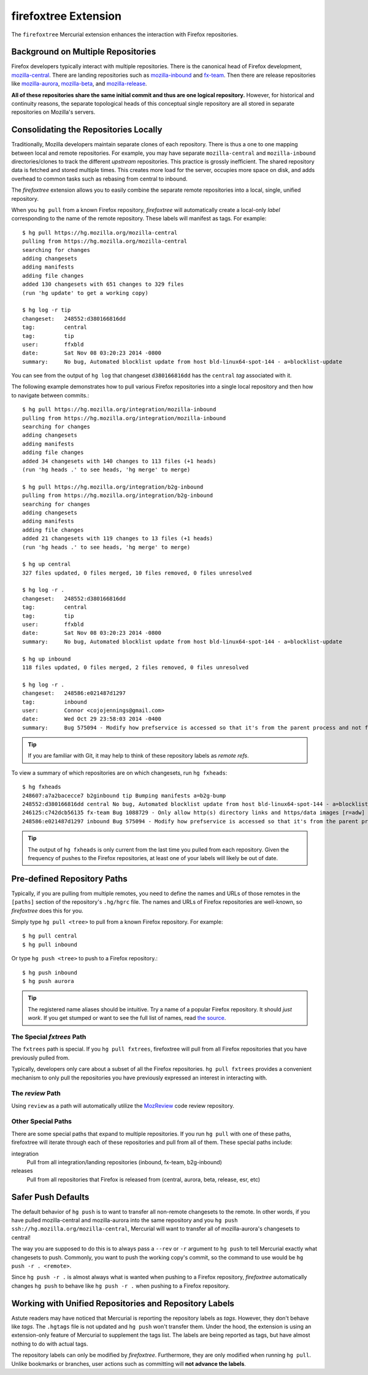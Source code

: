 .. _firefoxtree:

=====================
firefoxtree Extension
=====================

The ``firefoxtree`` Mercurial extension enhances the interaction with
Firefox repositories.

Background on Multiple Repositories
===================================

Firefox developers typically interact with multiple repositories. There
is the canonical head of Firefox development,
`mozilla-central <https://hg.mozilla.org/mozilla-central>`_. There are
landing repositories such as
`mozilla-inbound <https://hg.mozilla.org/integration/mozilla-inbound>`_
and
`fx-team <https://hg.mozilla.org/integration/fx-team>`_.
Then there are release repositories like
`mozilla-aurora <https://hg.mozilla.org/releases/mozilla-aurora>`_,
`mozilla-beta <https://hg.mozilla.org/releases/mozilla-beta>`_, and
`mozilla-release <https://hg.mozilla.org/releases/mozilla-release>`_.

**All of these repositories share the same initial commit and thus are
one logical repository.** However, for historical and continuity
reasons, the separate topological heads of this conceptual single
repository are all stored in separate repositories on Mozilla's
servers.

Consolidating the Repositories Locally
======================================

Traditionally, Mozilla developers maintain separate clones of each
repository. There is thus a one to one mapping between local and remote
repositories. For example, you may have separate ``mozilla-central`` and
``mozilla-inbound`` directories/clones to track the different *upstream*
repositories. This practice is grossly inefficient. The shared repository
data is fetched and stored multiple times. This creates more load for
the server, occupies more space on disk, and adds overhead to common
tasks such as rebasing from central to inbound.

The *firefoxtree* extension allows you to easily combine the separate
remote repositories into a local, single, unified repository.

When you ``hg pull`` from a known Firefox repository, *firefoxtree* will
automatically create a local-only *label* corresponding to the name of the
remote repository. These labels will manifest as tags. For example::

  $ hg pull https://hg.mozilla.org/mozilla-central
  pulling from https://hg.mozilla.org/mozilla-central
  searching for changes
  adding changesets
  adding manifests
  adding file changes
  added 130 changesets with 651 changes to 329 files
  (run 'hg update' to get a working copy)

  $ hg log -r tip
  changeset:   248552:d380166816dd
  tag:         central
  tag:         tip
  user:        ffxbld
  date:        Sat Nov 08 03:20:23 2014 -0800
  summary:     No bug, Automated blocklist update from host bld-linux64-spot-144 - a=blocklist-update

You can see from the output of ``hg log`` that changeset
``d380166816dd`` has the ``central`` *tag* associated with it.

The following example demonstrates how to pull various Firefox
repositories into a single local repository and then how to navigate
between commits.::

  $ hg pull https://hg.mozilla.org/integration/mozilla-inbound
  pulling from https://hg.mozilla.org/integration/mozilla-inbound
  searching for changes
  adding changesets
  adding manifests
  adding file changes
  added 34 changesets with 140 changes to 113 files (+1 heads)
  (run 'hg heads .' to see heads, 'hg merge' to merge)

  $ hg pull https://hg.mozilla.org/integration/b2g-inbound
  pulling from https://hg.mozilla.org/integration/b2g-inbound
  searching for changes
  adding changesets
  adding manifests
  adding file changes
  added 21 changesets with 119 changes to 13 files (+1 heads)
  (run 'hg heads .' to see heads, 'hg merge' to merge)

  $ hg up central
  327 files updated, 0 files merged, 10 files removed, 0 files unresolved

  $ hg log -r .
  changeset:   248552:d380166816dd
  tag:         central
  tag:         tip
  user:        ffxbld
  date:        Sat Nov 08 03:20:23 2014 -0800
  summary:     No bug, Automated blocklist update from host bld-linux64-spot-144 - a=blocklist-update

  $ hg up inbound
  118 files updated, 0 files merged, 2 files removed, 0 files unresolved

  $ hg log -r .
  changeset:   248586:e021487d1297
  tag:         inbound
  user:        Connor <cojojennings@gmail.com>
  date:        Wed Oct 29 23:58:03 2014 -0400
  summary:     Bug 575094 - Modify how prefservice is accessed so that it's from the parent process and not from the child process. Also re-enable test_bug528292_wrap.js. r=jdm

.. tip::

   If you are familiar with Git, it may help to think of these
   repository labels as *remote refs*.

To view a summary of which repositories are on which changesets, run
``hg fxheads``::

  $ hg fxheads
  248607:a7a2bacecce7 b2ginbound tip Bumping manifests a=b2g-bump
  248552:d380166816dd central No bug, Automated blocklist update from host bld-linux64-spot-144 - a=blocklist-update
  246125:c742dcb56135 fx-team Bug 1088729 - Only allow http(s) directory links and https/data images [r=adw]
  248586:e021487d1297 inbound Bug 575094 - Modify how prefservice is accessed so that it's from the parent process and not from the child process. Also re-enable test_bug528292_wrap.js. r=jdm

.. tip::

   The output of ``hg fxheads`` is only current from the last time you
   pulled from each repository. Given the frequency of pushes to the
   Firefox repositories, at least one of your labels will likely be out
   of date.

Pre-defined Repository Paths
============================

Typically, if you are pulling from multiple remotes, you need to define
the names and URLs of those remotes in the ``[paths]`` section of the
repository's ``.hg/hgrc`` file. The names and URLs of Firefox
repositories are well-known, so *firefoxtree* does this for you.

Simply type ``hg pull <tree>`` to pull from a known Firefox repository.
For example::

  $ hg pull central
  $ hg pull inbound

Or type ``hg push <tree>`` to push to a Firefox repository.::

  $ hg push inbound
  $ hg push aurora

.. tip::

   The registered name aliases should be intuitive. Try a name of a
   popular Firefox repository. It should *just work*. If you get stumped
   or want to see the full list of names, read
   `the source <https://hg.mozilla.org/hgcustom/version-control-tools/file/default/pylib/mozautomation/mozautomation/repository.py>`_.

The Special *fxtrees* Path
--------------------------

The ``fxtrees`` path is special. If you ``hg pull fxtrees``, firefoxtree
will pull from all Firefox repositories that you have previously pulled
from.

Typically, developers only care about a subset of all the Firefox
repositories. ``hg pull fxtrees`` provides a convenient mechanism to
only pull the repositories you have previously expressed an interest in
interacting with.

The *review* Path
-----------------

Using ``review`` as a path will automatically utilize the
`MozReview <mozreview>`_ code review repository.

Other Special Paths
-------------------

There are some special paths that expand to multiple repositories. If
you run ``hg pull`` with one of these paths, firefoxtree will iterate
through each of these repositories and pull from all of them. These
special paths include:

integration
   Pull from all integration/landing repositories (inbound, fx-team,
   b2g-inbound)
releases
   Pull from all repositories that Firefox is released from (central,
   aurora, beta, release, esr, etc)

Safer Push Defaults
===================

The default behavior of ``hg push`` is to want to transfer all
non-remote changesets to the remote. In other words, if you have pulled
mozilla-central and mozilla-aurora into the same repository and you
``hg push ssh://hg.mozilla.org/mozilla-central``, Mercurial will want to
transfer all of mozilla-aurora's changesets to central!

The way you are supposed to do this is to always pass a ``--rev`` or
``-r`` argument to ``hg push`` to tell Mercurial exactly what changesets
to push. Commonly, you want to push the working copy's commit, so the
command to use would be ``hg push -r . <remote>``.

Since ``hg push -r .`` is almost always what is wanted when pushing to
a Firefox repository, *firefoxtree* automatically changes ``hg push``
to behave like ``hg push -r .`` when pushing to a Firefox repository.

Working with Unified Repositories and Repository Labels
=======================================================

Astute readers may have noticed that Mercurial is reporting the
repository labels as *tags*. However, they don't behave like *tags*.
The ``.hgtags`` file is not updated and ``hg push`` won't transfer them.
Under the hood, the extension is using an extension-only feature of
Mercurial to supplement the tags list. The labels are being reported as
tags, but have almost nothing to do with actual tags.

The repository labels can only be modified by *firefoxtree*.
Furthermore, they are only modified when running ``hg pull``. Unlike
bookmarks or branches, user actions such as committing will **not
advance the labels**.
